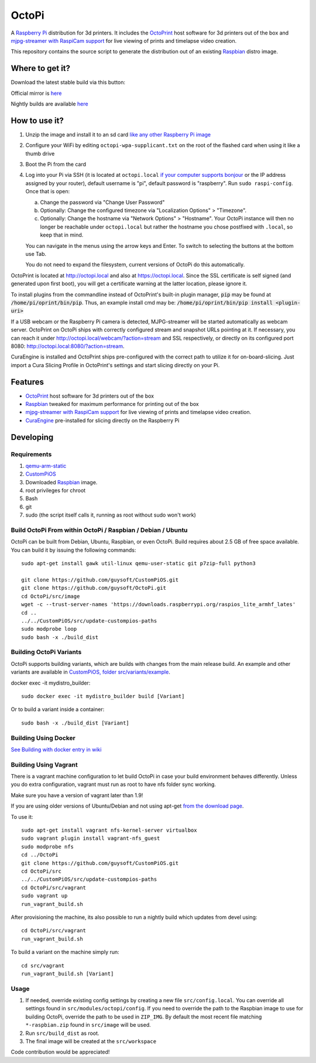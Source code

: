 OctoPi
======

.. image:: https://raw.githubusercontent.com/guysoft/OctoPi/devel/media/OctoPi.png
.. :scale: 50 %
.. :alt: OctoPi logo

A `Raspberry Pi <http://www.raspberrypi.org/>`_ distribution for 3d printers. It includes the `OctoPrint <http://octoprint.org>`_ host software for 3d printers out of the box and `mjpg-streamer with RaspiCam support <https://github.com/jacksonliam/mjpg-streamer>`_ for live viewing of prints and timelapse video creation.

This repository contains the source script to generate the distribution out of an existing `Raspbian <http://www.raspbian.org/>`_ distro image.

Where to get it?
----------------

Download the latest stable build via this button:

.. image:: https://i.imgur.com/NvUOGfS.png
   :target: https://octopi.octoprint.org/latest

Official mirror is `here <https://github.com/guysoft/OctoPi/releases>`_

Nightly builds are available `here <http://gnethomelinux.com/OctoPi/nightly/>`_

How to use it?
--------------

#. Unzip the image and install it to an sd card `like any other Raspberry Pi image <https://www.raspberrypi.org/documentation/installation/installing-images/README.md>`_
#. Configure your WiFi by editing ``octopi-wpa-supplicant.txt`` on the root of the flashed card when using it like a thumb drive
#. Boot the Pi from the card
#. Log into your Pi via SSH (it is located at ``octopi.local`` `if your computer supports bonjour <https://learn.adafruit.com/bonjour-zeroconf-networking-for-windows-and-linux/overview>`_ or the IP address assigned by your router), default username is "pi", default password is "raspberry". Run ``sudo raspi-config``. Once that is open:

   a. Change the password via "Change User Password"
   b. Optionally: Change the configured timezone via "Localization Options" > "Timezone".
   c. Optionally: Change the hostname via "Network Options" > "Hostname". Your OctoPi instance will then no longer be reachable under ``octopi.local`` but rather the hostname you chose postfixed with ``.local``, so keep that in mind.
  
   You can navigate in the menus using the arrow keys and Enter. To switch to selecting the buttons at the bottom use Tab.
   
   You do not need to expand the filesystem, current versions of OctoPi do this automatically.

OctoPrint is located at `http://octopi.local <http://octopi.local>`_ and also at `https://octopi.local <https://octopi.local>`_. Since the SSL certificate is self signed (and generated upon first boot), you will get a certificate warning at the latter location, please ignore it.

To install plugins from the commandline instead of OctoPrint's built-in plugin manager, :code:`pip` may be found at :code:`/home/pi/oprint/bin/pip`.  Thus, an example install cmd may be:  :code:`/home/pi/oprint/bin/pip install <plugin-uri>`

If a USB webcam or the Raspberry Pi camera is detected, MJPG-streamer will be started automatically as webcam server. OctoPrint on OctoPi ships with correctly configured stream and snapshot URLs pointing at it. If necessary, you can reach it under `http://octopi.local/webcam/?action=stream <http://octopi.local/webcam/?action=stream>`_ and SSL respectively, or directly on its configured port 8080: `http://octopi.local:8080/?action=stream <octopi.local:8080/?action=stream>`_.

CuraEngine is installed and OctoPrint ships pre-configured with the correct path to utilize it for on-board-slicing. Just import a Cura Slicing Profile in OctoPrint's settings and start slicing directly on your Pi.

Features
--------

* `OctoPrint <http://octoprint.org>`_ host software for 3d printers out of the box
* `Raspbian <http://www.raspbian.org/>`_ tweaked for maximum performance for printing out of the box
* `mjpg-streamer with RaspiCam support <https://github.com/jacksonliam/mjpg-streamer>`_ for live viewing of prints and timelapse video creation.
* `CuraEngine <https://github.com/Ultimaker/CuraEngine>`_ pre-installed for slicing directly on the Raspberry Pi

Developing
----------

Requirements
~~~~~~~~~~~~

#. `qemu-arm-static <http://packages.debian.org/sid/qemu-user-static>`_
#. `CustomPiOS <https://github.com/guysoft/CustomPiOS>`_
#. Downloaded `Raspbian <http://www.raspbian.org/>`_ image.
#. root privileges for chroot
#. Bash
#. git
#. sudo (the script itself calls it, running as root without sudo won't work)

Build OctoPi From within OctoPi / Raspbian / Debian / Ubuntu
~~~~~~~~~~~~~~~~~~~~~~~~~~~~~~~~~~~~~~~~~~~~~~~~~~~~~~~~~~~~

OctoPi can be built from Debian, Ubuntu, Raspbian, or even OctoPi.
Build requires about 2.5 GB of free space available.
You can build it by issuing the following commands::

    sudo apt-get install gawk util-linux qemu-user-static git p7zip-full python3
    
    git clone https://github.com/guysoft/CustomPiOS.git
    git clone https://github.com/guysoft/OctoPi.git
    cd OctoPi/src/image
    wget -c --trust-server-names 'https://downloads.raspberrypi.org/raspios_lite_armhf_lates'
    cd ..
    ../../CustomPiOS/src/update-custompios-paths
    sudo modprobe loop
    sudo bash -x ./build_dist
    
Building OctoPi Variants
~~~~~~~~~~~~~~~~~~~~~~~~

OctoPi supports building variants, which are builds with changes from the main release build. An example and other variants are available in `CustomPiOS, folder src/variants/example <https://github.com/guysoft/CustomPiOS/tree/CustomPiOS/src/variants/example>`_.

docker exec -it mydistro_builder::

    sudo docker exec -it mydistro_builder build [Variant]

Or to build a variant inside a container::

    sudo bash -x ./build_dist [Variant]
    
Building Using Docker
~~~~~~~~~~~~~~~~~~~~~~
`See Building with docker entry in wiki <https://github.com/guysoft/CustomPiOS/wiki/Building-with-Docker>`_
    
Building Using Vagrant
~~~~~~~~~~~~~~~~~~~~~~
There is a vagrant machine configuration to let build OctoPi in case your build environment behaves differently. Unless you do extra configuration, vagrant must run as root to have nfs folder sync working.

Make sure you have a version of vagrant later than 1.9!

If you are using older versions of Ubuntu/Debian and not using apt-get `from the download page <https://www.vagrantup.com/downloads.html>`_.

To use it::
    
    sudo apt-get install vagrant nfs-kernel-server virtualbox
    sudo vagrant plugin install vagrant-nfs_guest
    sudo modprobe nfs
    cd ../OctoPi
    git clone https://github.com/guysoft/CustomPiOS.git    
    cd OctoPi/src
    ../../CustomPiOS/src/update-custompios-paths
    cd OctoPi/src/vagrant
    sudo vagrant up
    run_vagrant_build.sh

After provisioning the machine, its also possible to run a nightly build which updates from devel using::

    cd OctoPi/src/vagrant
    run_vagrant_build.sh
    
To build a variant on the machine simply run::

    cd src/vagrant
    run_vagrant_build.sh [Variant]
    

Usage
~~~~~

#. If needed, override existing config settings by creating a new file ``src/config.local``. You can override all settings found in ``src/modules/octopi/config``. If you need to override the path to the Raspbian image to use for building OctoPi, override the path to be used in ``ZIP_IMG``. By default the most recent file matching ``*-raspbian.zip`` found in ``src/image`` will be used.
#. Run ``src/build_dist`` as root.
#. The final image will be created at the ``src/workspace``

Code contribution would be appreciated!
